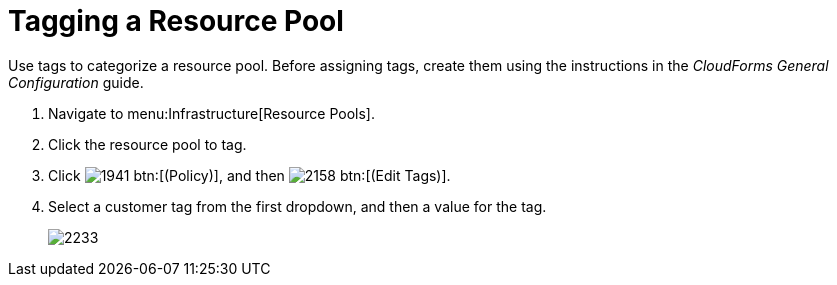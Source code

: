 = Tagging a Resource Pool

Use tags to categorize a resource pool.
Before assigning tags, create them using the instructions in the _CloudForms General Configuration_ guide.

. Navigate to menu:Infrastructure[Resource Pools].
. Click the resource pool to tag.
. Click  image:images/1941.png[] btn:[(Policy)], and then  image:images/2158.png[] btn:[(Edit Tags)].
. Select a customer tag from the first dropdown, and then a value for the tag.
+

image::images/2233.png[]
